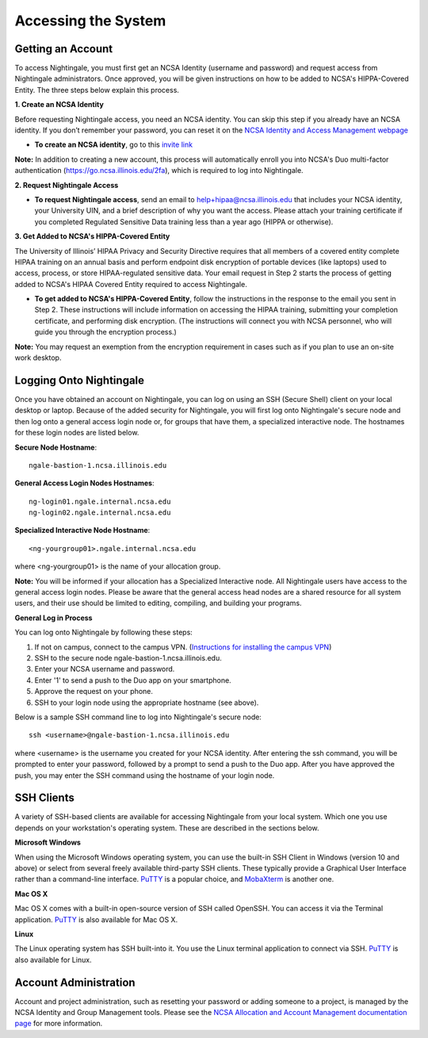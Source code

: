####################
Accessing the System
####################

Getting an Account
==================
To access Nightingale, you must first get an NCSA Identity (username and password) and request access from Nightingale 
administrators. Once approved, you will be given instructions on how to be added to NCSA's HIPPA-Covered Entity. The three 
steps below explain this process.

**1. Create an NCSA Identity**

Before requesting Nightingale access, you need an NCSA identity. You can skip this step if you already have an NCSA identity. 
If you don’t remember your password, you can reset it on the `NCSA Identity and Access Management webpage <https://identity.ncsa.illinois.edu/>`_

- **To create an NCSA identity**, go to this `invite link <https://go.ncsa.illinois.edu/ngale_identity>`_

**Note:** In addition to creating a new account, this process will automatically enroll you into NCSA's Duo multi-factor 
authentication (https://go.ncsa.illinois.edu/2fa), which is required to log into Nightingale.

**2. Request Nightingale Access**

- **To request Nightingale access**, send an email to  `help+hipaa@ncsa.illinois.edu <mailto:help+hipaa@ncsa.illinois.edu>`_ that includes your NCSA identity, your University UIN, and a brief description of why you want the access. Please attach your training certificate if you completed Regulated Sensitive Data training less than a year ago (HIPPA or otherwise).

**3. Get Added to NCSA's HIPPA-Covered Entity**

The University of Illinois’ HIPAA Privacy and Security Directive requires that all members of a covered entity complete HIPAA training on an annual basis and perform endpoint disk encryption of portable devices (like laptops) used to access, process, or store HIPAA-regulated sensitive data. Your email request in Step 2 starts the process of getting added to NCSA's HIPAA Covered Entity required to access Nightingale.

- **To get added to NCSA's HIPPA-Covered Entity**, follow the instructions in the response to the email you sent in Step 2. These instructions will include information on accessing the HIPAA training, submitting your completion certificate, and performing disk encryption. (The instructions will connect you with NCSA personnel, who will guide you through the encryption process.)

**Note:** You may request an exemption from the encryption requirement in cases such as if you plan to use an on-site work desktop.

Logging Onto Nightingale
========================

Once you have obtained an account on Nightingale, you can log on using an SSH (Secure Shell) client on your local desktop or laptop. 
Because of the added security for Nightingale, you will first log onto Nightingale's secure node and then log onto a general access login node 
or, for groups that have them, a specialized interactive node. The hostnames for these login nodes are listed below.

**Secure Node Hostname**::

   ngale-bastion-1.ncsa.illinois.edu 

**General Access Login Nodes Hostnames**::

   ng-login01.ngale.internal.ncsa.edu
   ng-login02.ngale.internal.ncsa.edu

**Specialized Interactive Node Hostname**::

   <ng-yourgroup01>.ngale.internal.ncsa.edu

where <ng-yourgroup01> is the name of your allocation group. 

**Note:** You will be informed if your allocation has a Specialized Interactive node.
All Nightingale users have access to the general access login
nodes. Please be aware that the general access head nodes are a shared resource for all 
system users, and their use should be limited to editing, compiling, and building your programs.

**General Log in Process**

You can log onto Nightingale by following these steps:

1. If not on campus, connect to the campus VPN. (`Instructions for installing the campus VPN <https://answers.uillinois.edu/illinois/98773>`_)
2. SSH to the secure node ngale-bastion-1.ncsa.illinois.edu.
3. Enter your NCSA username and password.
4. Enter '1' to send a push to the Duo app on your smartphone.
5. Approve the request on your phone.
6. SSH to your login node using the appropriate hostname (see above).

Below is a sample SSH command line to log into Nightingale's secure node::

   ssh <username>@ngale-bastion-1.ncsa.illinois.edu

where <username> is the username you created for your NCSA identity. After entering the ssh command, you will be prompted to enter your password, followed by a prompt to send a push to the Duo app. After you have approved the push, you may enter the SSH command using the hostname of your login node.

SSH Clients
===========

A variety of SSH-based clients are available for accessing Nightingale from your local system. Which one you use depends on your workstation's operating system. These are described in the sections below.

**Microsoft Windows**

When using the Microsoft Windows operating system, you can use the built-in SSH Client in Windows (version 10 and above) or select from several freely available third-party SSH clients. These typically provide a Graphical User Interface rather than a command-line interface. `PuTTY <http://www.chiark.greenend.org.uk/~sgtatham/putty/>`_ is a popular choice, and `MobaXterm <http://mobaxterm.mobatek.net/>`_ is another one.

**Mac OS X**

Mac OS X comes with a built-in open-source version of SSH called OpenSSH. You can access it via the Terminal application.  `PuTTY <http://www.chiark.greenend.org.uk/~sgtatham/putty/>`_ is also available for Mac OS X.

**Linux**

The Linux operating system has SSH built-into it. You use the Linux terminal application to connect via SSH.  `PuTTY <http://www.chiark.greenend.org.uk/~sgtatham/putty/>`_ is also available for Linux.

Account Administration
======================

Account and project administration, such as resetting your password or adding someone to a project, is 
managed by the NCSA Identity and Group Management tools. Please see the 
`NCSA Allocation and Account Management documentation page <https://wiki.ncsa.illinois.edu/display/USSPPRT/NCSA+Allocation+and+Account+Management>`_ for more information.
